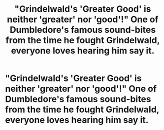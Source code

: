 #+TITLE: "Grindelwald's 'Greater Good' is neither 'greater' nor 'good'!" One of Dumbledore's famous sound-bites from the time he fought Grindelwald, everyone loves hearing him say it.

* "Grindelwald's 'Greater Good' is neither 'greater' nor 'good'!" One of Dumbledore's famous sound-bites from the time he fought Grindelwald, everyone loves hearing him say it.
:PROPERTIES:
:Author: Aardwarkthe2nd
:Score: 11
:DateUnix: 1617535179.0
:DateShort: 2021-Apr-04
:FlairText: Prompt
:END:
